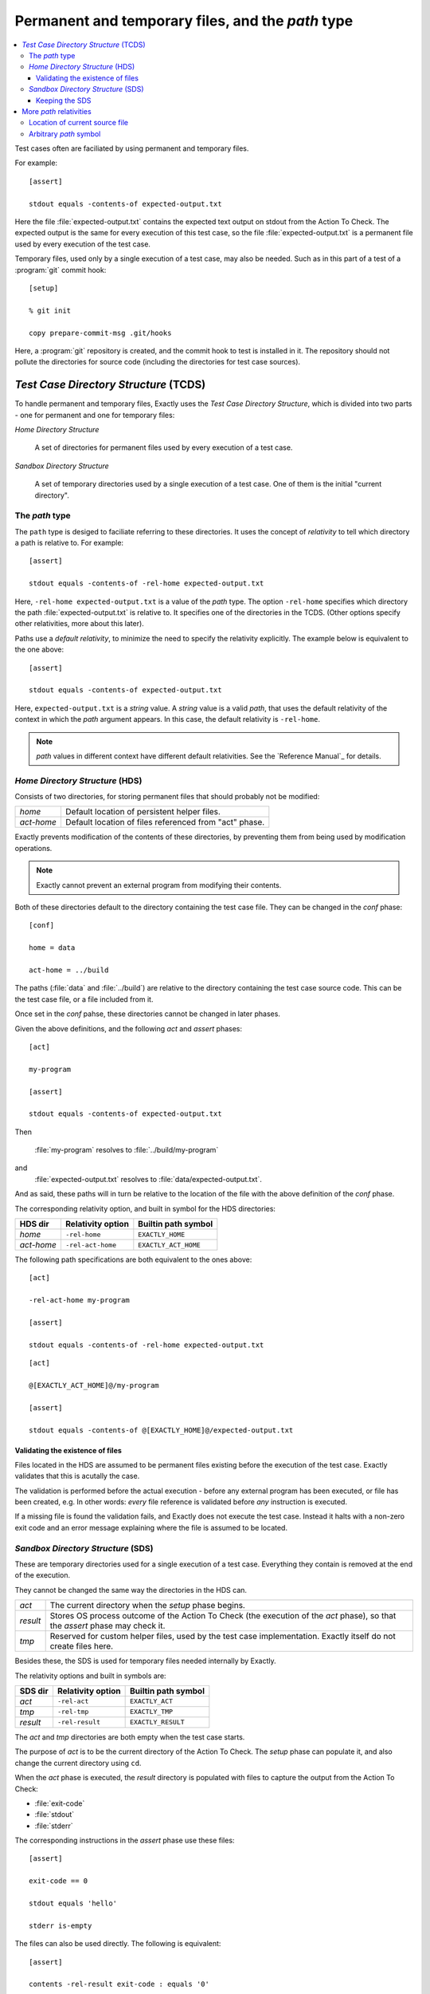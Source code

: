 ===============================================================================
Permanent and temporary files, and the `path` type
===============================================================================

.. contents:: :local:

Test cases often are faciliated by using permanent
and temporary files.

For example::

  [assert]

  stdout equals -contents-of expected-output.txt

Here the file :file:`expected-output.txt` contains the expected text output
on stdout from the Action To Check.
The expected output is the same for every execution of this test case,
so the file :file:`expected-output.txt` is a permanent file
used by every execution of the test case.

Temporary files, used only by a single execution of a test case,
may also be needed.  Such as in this part of a test of a
:program:`git` commit hook::

  [setup]

  % git init

  copy prepare-commit-msg .git/hooks

.. TODO Change example - git not a good one. Use one with a plain file/dir.

Here, a :program:`git` repository is created,
and the commit hook to test is installed in it.
The repository should not pollute the directories for source code
(including the directories for test case sources).


`Test Case Directory Structure` (TCDS)
===============================================================================

To handle permanent and temporary files, Exactly uses the
`Test Case Directory Structure`, which is divided into two parts -
one for permanent and one for temporary files:


`Home Directory Structure`

  A set of directories for permanent files
  used by every execution of a test case.

`Sandbox Directory Structure`

  A set of temporary directories used by a single execution of a test case.
  One of them is the initial "current directory".


The `path` type
-------------------------------------------------------------------------------

..
   path type
   relativity
   default relativity
   where path values can be used

The ``path`` type is desiged to faciliate referring to these directories.
It uses the concept of `relativity` to tell which directory
a path is relative to.
For example::

  [assert]
  
  stdout equals -contents-of -rel-home expected-output.txt

Here,
``-rel-home expected-output.txt`` is a value of the `path` type.
The option ``-rel-home`` specifies which directory the
path :file:`expected-output.txt` is relative to.
It specifies one of the directories in the TCDS.
(Other options specify other relativities, more about this later).

Paths use a `default relativity`, to minimize the need to specify the
relativity explicitly.
The example below is equivalent to the one above::

  [assert]
  
  stdout equals -contents-of expected-output.txt


Here, ``expected-output.txt`` is a `string` value.
A `string` value is a valid `path`, that uses the default relativity of
the context in which the `path` argument appears.
In this case, the default relativity is ``-rel-home``.

.. note::
   `path` values in different context have different default relativities.
   See the `Reference Manual`_ for details.


`Home Directory Structure` (HDS)
-------------------------------------------------------------------------------

..
   - persistent files existing before execution starts
   - directories
   - relativities, built in symbols
   - default values
   - changed in [conf]
   - validation - files must exist
   - Exactly prevents modification (as far as possible) TODO

Consists of two directories, for storing permanent files
that should probably not be modified:

==========   ==================================================================
`home`       Default location of persistent helper files.
`act-home`   Default location of files referenced from "act" phase.
==========   ==================================================================

Exactly prevents modification of the contents of these directories,
by preventing them from being used by modification operations.

.. note::
   Exactly cannot prevent an external program from modifying their contents.


Both of these directories default to
the directory containing the test case file.
They can be changed in the `conf` phase::

  [conf]

  home = data

  act-home = ../build

The paths (:file:`data` and :file:`../build`) are relative to the directory
containing the test case source code.
This can be the test case file, or a file included from it.

Once set in the `conf` pahse, these directories cannot be changed in later
phases.

Given the above definitions, and the following `act` and `assert` phases::

  [act]

  my-program

  [assert]

  stdout equals -contents-of expected-output.txt

Then

  :file:`my-program` resolves to :file:`../build/my-program`


and
  :file:`expected-output.txt` resolves to :file:`data/expected-output.txt`.

And as said, these paths will in turn be relative to the location of
the file with the above definition of the `conf` phase.

The corresponding relativity option, and built in symbol for the HDS
directories:

==========   ================= ================================================
HDS dir      Relativity option Builtin path symbol
==========   ================= ================================================
`home`       ``-rel-home``     ``EXACTLY_HOME``
`act-home`   ``-rel-act-home`` ``EXACTLY_ACT_HOME``
==========   ================= ================================================

The following path specifications are both equivalent to the ones above::

  [act]

  -rel-act-home my-program

  [assert]

  stdout equals -contents-of -rel-home expected-output.txt

::

  [act]

  @[EXACTLY_ACT_HOME]@/my-program

  [assert]

  stdout equals -contents-of @[EXACTLY_HOME]@/expected-output.txt


Validating the existence of files
...............................................................................

..
   - every file ref in HDS must exist
   - validation (as a whole) occurs before execution (as a whole)
   - validation error halts exe w exit-code,identifier

Files located in the HDS are assumed to be permanent files existing
before the execution of the test case.
Exactly validates that this is acutally the case.

The validation is performed before the actual execution - before
any external program has been executed, or file has been created, e.g.
In other words: *every* file reference is validated before *any*
instruction is executed.

If a missing file is found the validation fails,
and Exactly does not execute the test case.
Instead it halts with a non-zero exit code and an error message
explaining where the file is assumed to be located.

  
`Sandbox Directory Structure` (SDS)
-------------------------------------------------------------------------------

These are temporary directories used for a single execution of a test case.
Everything they contain is removed at the end of the execution.

They cannot be changed the same way the directories in the HDS can.

==========   ==================================================================
`act`        The current directory when the `setup` phase begins.
`result`     Stores OS process outcome of the Action To Check
             (the execution of the `act` phase),
             so that the `assert` phase may check it.
`tmp`        Reserved for custom helper files,
             used by the test case implementation.
	     Exactly itself do not create files here.
==========   ==================================================================

Besides these, the SDS is used for temporary files needed
internally by Exactly.

The relativity options and built in symbols are:

==========   ================= ================================================
SDS dir      Relativity option Builtin path symbol
==========   ================= ================================================
`act`        ``-rel-act``      ``EXACTLY_ACT``
`tmp`        ``-rel-tmp``      ``EXACTLY_TMP``
`result`     ``-rel-result``   ``EXACTLY_RESULT``
==========   ================= ================================================

The `act` and `tmp` directories are both empty when the test case starts.

The purpose of `act` is to be the current directory of the Action To Check.
The `setup` phase can populate it, and also change the current directory
using ``cd``.

.. TODO Example of ``cd``

When the `act` phase is executed, the `result` directory
is populated with files to capture the output from the Action To Check:

* :file:`exit-code`
* :file:`stdout`
* :file:`stderr`

The corresponding instructions in the `assert` phase use these files::

  [assert]

  exit-code == 0
  
  stdout equals 'hello'

  stderr is-empty

The files can also be used directly.
The following is equivalent::

  [assert]

  contents -rel-result exit-code : equals '0'

  contents -rel-result stdout    : equals 'hello'

  contents -rel-result stderr    : is-empty

`tmp` is for temporary helper files, just like a usual :file:`tmp`
directory.
The test case implementer is free to use this for any purpose.


Keeping the SDS
...............................................................................

Invoking Exactly with the ``--keep`` option
prevents the SDS from being deleted.
The SDS root directory will be printed on stdout:

.. code-block:: console

  $ exactly --keep my-test.case
  /tmp/exactly-1strbro1


More `path` relativities
===============================================================================


Location of current source file
-------------------------------------------------------------------------------

..
   -rel-here
     - rel current source file
     - only available in ``def``

When defining a symbol, one extra path relativity is available:
the location of the current source file.
The ``-rel-here`` option denotes this directory::

  def path my_path = -rel-here my-file
  
If the file containg this statement is

  :file:`/path/to/file.xly`

then ``@[my_path]@`` resolves to

  :file:`/path/to/my-file`.


Arbitrary `path` symbol
-------------------------------------------------------------------------------

..
   -rel SYMBOL-NAME

An arbitrary `path` symbol may be used as the relativity root
using the ``-rel`` option::

  def path my_path = -rel my_relativity_root_symbol some-file

Here, ``my_relativity_root_symbol`` must have been defined as a `path`.

Given::

   def path my_relativity_root_symbol = -rel-home sub/dir

then:

  ``@[my_path]@``

resolves to:

  ``-rel-home sub/dir/some-file``

An equivalent definition of ``my_path`` is::

    def path my_path = @[my_relativity_root_symbol]@/some-file

The built in paths can of course also be used with ``-rel``.
The following paths are equivalent:

* ``-rel EXACTLY_ACT my-file``
* ``-rel-act         my-file``
* ``@[EXACTLY_ACT]@/my-file``

Which form to use is a matter of taste.
